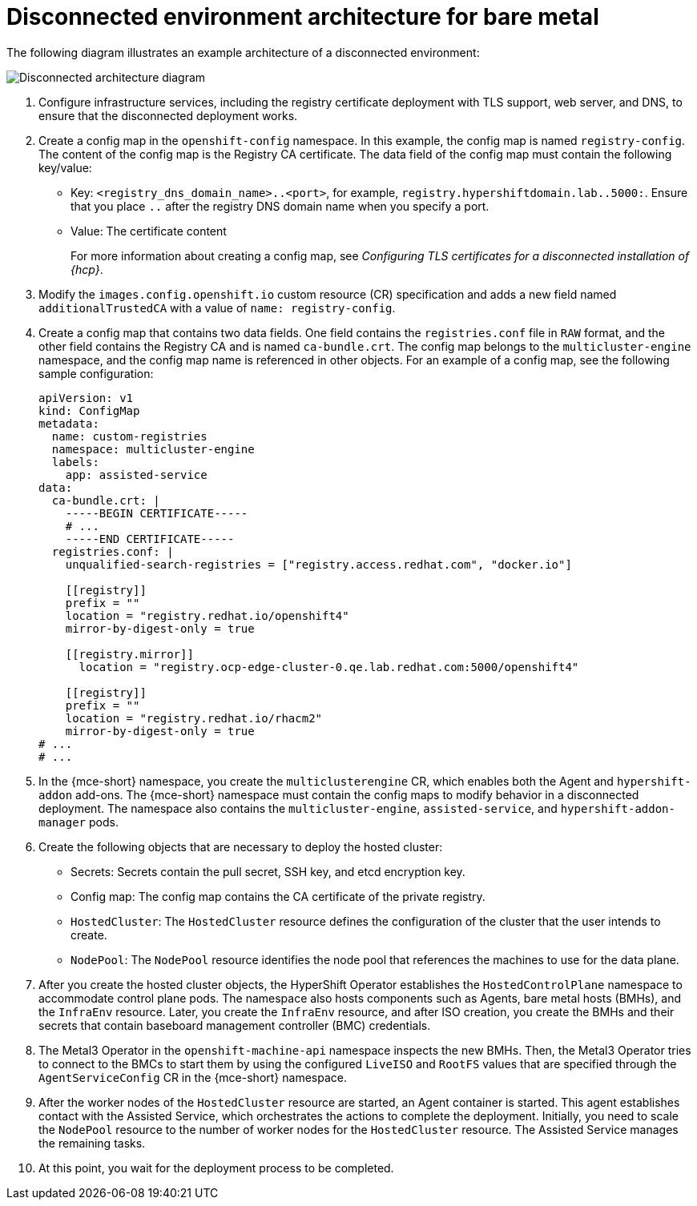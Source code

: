 // Module included in the following assemblies:
//
// * hosted_control_planes/hcp-disconnected/hcp-deploy-dc-bm.adoc

:_mod-docs-content-type: CONCEPT
[id="hcp-dc-bm-arch_{context}"]
= Disconnected environment architecture for bare metal

The following diagram illustrates an example architecture of a disconnected environment:

image:../images/489_RHACM_HyperShift_on_bare_metal_1223.png[Disconnected architecture diagram]

. Configure infrastructure services, including the registry certificate deployment with TLS support, web server, and DNS, to ensure that the disconnected deployment works.
. Create a config map in the `openshift-config` namespace. In this example, the config map is named `registry-config`. The content of the config map is the Registry CA certificate. The data field of the config map must contain the following key/value:

* Key: `<registry_dns_domain_name>..<port>`, for example, `registry.hypershiftdomain.lab..5000:`. Ensure that you place `..` after the registry DNS domain name when you specify a port.
* Value: The certificate content
+
For more information about creating a config map, see _Configuring TLS certificates for a disconnected installation of {hcp}_.
. Modify the `images.config.openshift.io` custom resource (CR) specification and adds a new field named `additionalTrustedCA` with a value of `name: registry-config`.
. Create a config map that contains two data fields. One field contains the `registries.conf` file in `RAW` format, and the other field contains the Registry CA and is named `ca-bundle.crt`. The config map belongs to the `multicluster-engine` namespace, and the config map name is referenced in other objects. For an example of a config map, see the following sample configuration:
+
[source,yaml]
----
apiVersion: v1
kind: ConfigMap
metadata:
  name: custom-registries
  namespace: multicluster-engine
  labels:
    app: assisted-service
data:
  ca-bundle.crt: |
    -----BEGIN CERTIFICATE-----
    # ...
    -----END CERTIFICATE-----
  registries.conf: |
    unqualified-search-registries = ["registry.access.redhat.com", "docker.io"]

    [[registry]]
    prefix = ""
    location = "registry.redhat.io/openshift4"
    mirror-by-digest-only = true

    [[registry.mirror]]
      location = "registry.ocp-edge-cluster-0.qe.lab.redhat.com:5000/openshift4"

    [[registry]]
    prefix = ""
    location = "registry.redhat.io/rhacm2"
    mirror-by-digest-only = true
# ...
# ...
----

. In the {mce-short} namespace, you create the `multiclusterengine` CR, which enables both the Agent and `hypershift-addon` add-ons. The {mce-short} namespace must contain the config maps to modify behavior in a disconnected deployment. The namespace also contains the `multicluster-engine`, `assisted-service`, and `hypershift-addon-manager` pods.
. Create the following objects that are necessary to deploy the hosted cluster:

** Secrets: Secrets contain the pull secret, SSH key, and etcd encryption key.
** Config map: The config map contains the CA certificate of the private registry.
** `HostedCluster`: The `HostedCluster` resource defines the configuration of the cluster that the user intends to create.
** `NodePool`: The `NodePool` resource identifies the node pool that references the machines to use for the data plane.

. After you create the hosted cluster objects, the HyperShift Operator establishes the `HostedControlPlane` namespace to accommodate control plane pods. The namespace also hosts components such as Agents, bare metal hosts (BMHs), and the `InfraEnv` resource. Later, you create the `InfraEnv` resource, and after ISO creation, you create the BMHs and their secrets that contain baseboard management controller (BMC) credentials.

. The Metal3 Operator in the `openshift-machine-api` namespace inspects the new BMHs. Then, the Metal3 Operator tries to connect to the BMCs to start them by using the configured `LiveISO` and `RootFS` values that are specified through the `AgentServiceConfig` CR in the {mce-short} namespace.

. After the worker nodes of the `HostedCluster` resource are started, an Agent container is started. This agent establishes contact with the Assisted Service, which orchestrates the actions to complete the deployment. Initially, you need to scale the `NodePool` resource to the number of worker nodes for the `HostedCluster` resource. The Assisted Service manages the remaining tasks.

. At this point, you wait for the deployment process to be completed.